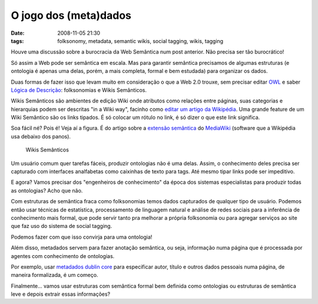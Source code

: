 O jogo dos (meta)dados
######################
:date: 2008-11-05 21:30
:tags: folksonomy, metadata, semantic wikis, social tagging, wikis, tagging

Houve uma discussão sobre a burocracia da Web Semântica num post anterior.
Não precisa ser tão burocrático!

Só assim a Web pode ser semântica em escala.
Mas para garantir semântica precisamos de algumas estruturas (e ontologia é apenas uma delas, porém, a mais
completa, formal e bem estudada) para organizar os dados.

Duas formas de fazer isso que levam muito em consideração o que a Web 2.0 trouxe, sem precisar editar `OWL`_ e saber `Lógica de Descrição`_: folksonomias e Wikis Semânticos.

Wikis Semânticos são ambientes de edição Wiki onde atributos como relações entre páginas, suas categorias e hierarquias podem ser descritas "in a Wiki way", facinho como `editar um artigo da Wikipédia`_.
Uma grande feature de um Wiki Semântico são os links tipados.
É só colocar um rótulo no link, é só dizer o que este link significa.

Soa fácil né?
Pois é!
Veja aí a figura.
É do artigo sobre a `extensão semântica`_ do `MediaWiki`_ (software que a Wikipédia usa debaixo dos panos).

.. figure:: images/typed-links1.png
   :class: align-center
   :alt: Wikis Semânticos

   Wikis Semânticos


Um usuário comum quer tarefas fáceis, produzir ontologias não é uma delas.
Assim, o conhecimento deles precisa ser capturado com interfaces analfabetas como caixinhas de texto para tags.
Até mesmo tipar links pode ser impeditivo.

E agora? Vamos precisar dos "engenheiros de conhecimento" da época dos sistemas especialistas para produzir todas as ontologias? Acho que não.

Com estruturas de semântica fraca como folksonomias temos dados capturados de qualquer tipo de usuário.
Podemos então usar técnicas de estatística, processamento de linguagem natural e análise de redes sociais para a inferência de conhecimento mais formal, que pode servir tanto pra melhorar a própria folksonomia ou para agregar serviços ao site que faz uso do sistema de social tagging.

Podemos fazer com que isso convirja para uma ontologia!

Além disso, metadados servem para fazer anotação semântica, ou seja, informação numa página que é processada por agentes com conhecimento de ontologias.

Por exemplo, usar `metadados dublin core`_ para especificar autor, título e outros dados pessoais numa página, de maneira formalizada, é um começo.

Finalmente... vamos usar estruturas com semântica formal bem definida como ontologias ou estruturas de semântica leve e depois extrair essas informações?

.. _OWL: http://www.eclipse.org/m2m/atl/usecases/ODMImplementation/img/MuseumOWL.PNG
.. _Lógica de Descrição: http://en.wikipedia.org/wiki/Description_logic
.. _já foram explicadas: http://Icaro Medeiros.wordpress.com/2008/10/23/a-fantastica-fabrica-de-conhecimento/
.. _editar um artigo da Wikipédia: http://pt.wikipedia.org/w/index.php?title=Web_sem%C3%A2ntica&action=edit
.. _extensão semântica: http://pt.wikipedia.org/wiki/Semantic_MediaWiki
.. _MediaWiki: http://pt.wikipedia.org/wiki/MediaWiki
.. _metadados dublin core: http://en.wikipedia.org/wiki/Dublin_Core
